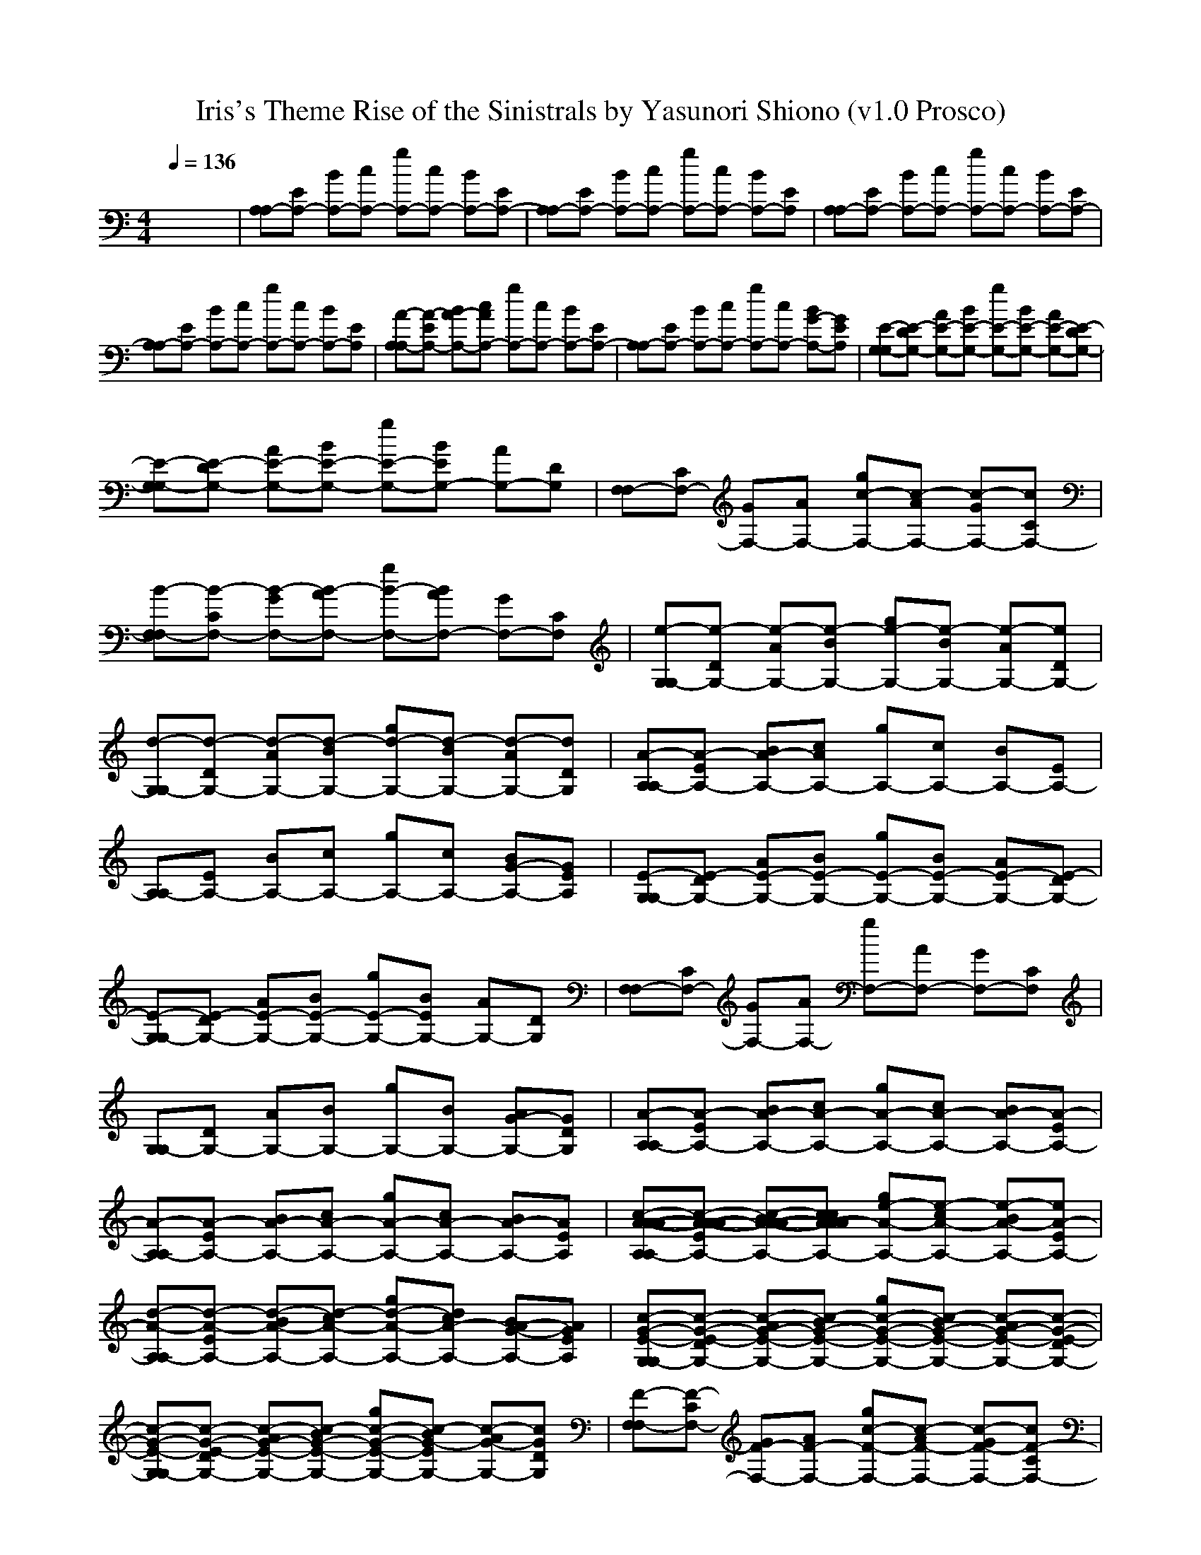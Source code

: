 X:1
T:Iris's Theme Rise of the Sinistrals by Yasunori Shiono (v1.0 Prosco)
M:4/4
L:1/8
Q:1/4=136
K:C % 0 sharps
x8| \
[A,A,-][EA,-] [BA,-][cA,-] [gA,-][cA,-] [BA,-][EA,-]| \
[A,A,-][EA,-] [BA,-][cA,-] [gA,-][cA,-] [BA,-][EA,]| \
[A,A,-][EA,-] [BA,-][cA,-] [gA,-][cA,-] [BA,-][EA,-]|
[A,A,-][EA,-] [BA,-][cA,-] [gA,-][cA,-] [BA,-][EA,]| \
[A-A,A,-][A-EA,-] [BA-A,-][cAA,-] [gA,-][cA,-] [BA,-][EA,-]| \
[A,A,-][EA,-] [BA,-][cA,-] [gA,-][cA,-] [BG-A,-][GEA,]| \
[E-G,G,-][E-DG,-] [AE-G,-][BE-G,-] [gE-G,-][BE-G,-] [AE-G,-][E-DG,-]|
[E-G,G,-][E-DG,-] [AE-G,-][BE-G,-] [gE-G,-][BEG,-] [AG,-][DG,]| \
[F,F,-][CF,-] [GF,-][AF,-] [gc-F,-][c-AF,-] [c-GF,-][cCF,-]| \
[B-F,F,-][B-CF,-] [B-GF,-][B-AF,-] [gB-F,-][BAF,-] [GF,-][CF,]| \
[e-G,G,-][e-DG,-] [e-AG,-][e-BG,-] [ge-G,-][e-BG,-] [e-AG,-][eDG,-]|
[d-G,G,-][d-DG,-] [d-AG,-][d-BG,-] [gd-G,-][d-BG,-] [d-AG,-][dDG,]| \
[A-A,A,-][A-EA,-] [BA-A,-][cAA,-] [gA,-][cA,-] [BA,-][EA,-]| \
[A,A,-][EA,-] [BA,-][cA,-] [gA,-][cA,-] [BG-A,-][GEA,]| \
[E-G,G,-][E-DG,-] [AE-G,-][BE-G,-] [gE-G,-][BE-G,-] [AE-G,-][E-DG,-]|
[E-G,G,-][E-DG,-] [AE-G,-][BE-G,-] [gE-G,-][BEG,-] [AG,-][DG,]| \
[F,F,-][CF,-] [GF,-][AF,-] [gF,-][AF,-] [GF,-][CF,]| \
[G,G,-][DG,-] [AG,-][BG,-] [gG,-][BG,-] [AG-G,-][GDG,]| \
[A-A,A,-][A-EA,-] [BA-A,-][cA-A,-] [gA-A,-][cA-A,-] [BA-A,-][A-EA,-]|
[A-A,A,-][A-EA,-] [BA-A,-][cA-A,-] [gA-A,-][cA-A,-] [BA-A,-][AEA,]| \
[c-A-A-A-A,A,-][c-A-A-A-EA,-] [c-BA-A-A-A,-][ccA-AAA,-] [ge-A-A,-][e-cA-A,-] [e-BA-A,-][eA-EA,-]| \
[d-A-A,A,-][d-A-EA,-] [d-BA-A,-][d-cA-A,-] [gd-A-A,-][dcA-A,-] [BA-G-A,-][AGEA,]| \
[c-G-E-G,G,-][c-G-E-DG,-] [c-AG-E-G,-][c-BG-E-G,-] [gc-G-E-G,-][c-BG-E-G,-] [c-AG-E-G,-][c-G-E-DG,-]|
[c-G-E-G,G,-][c-G-E-DG,-] [c-AG-E-G,-][c-BG-E-G,-] [gc-G-E-G,-][c-BG-EG,-] [c-AG-G,-][cGDG,]| \
[F-F,F,-][F-CF,-] [GF-F,-][AF-F,-] [gc-F-F,-][c-AF-F,-] [c-GF-F,-][cF-CF,-]| \
[d-B-F-F,F,-][d-B-F-CF,-] [d-B-GF-F,-][d-B-AF-F,-] [gd-B-F-F,-][dBAF-F,-] [GF-F,-][FCF,]| \
[e-c-G-E-G,G,-][e-c-G-E-DG,-] [e-c-AG-E-G,-][e-c-BG-E-G,-] [ge-c-G-E-G,-][e-c-BG-E-G,-] [e-c-AG-E-G,-][ecG-E-DG,-]|
[d-G-E-G,G,-][d-G-E-DG,-] [d-AG-E-G,-][d-BG-E-G,-] [gd-G-E-G,-][d-BG-E-G,-] [d-AG-E-G,-][dGEDG,]| \
[A-A,A,-][A-EA,-] [BA-A,-][cAA,-] [ge-A,-][e-cA,-] [e-BA,-][eEA,-]| \
[d-A,A,-][d-EA,-] [d-BA,-][d-cA,-] [gd-A,-][dcA,-] [BG-A,-][GEA,]| \
[c-G-E-G,G,-][c-G-E-DG,-] [c-AG-E-G,-][c-BG-E-G,-] [gc-G-E-G,-][c-BG-E-G,-] [c-AG-E-G,-][c-G-E-DG,-]|
[c-G-E-G,G,-][c-G-E-DG,-] [c-AG-E-G,-][c-BG-E-G,-] [gc-G-E-G,-][c-BG-EG,-] [c-AG-G,-][cGDG,]| \
[c-F-F,F,-][c-F-CF,-] [c-GF-F,-][c-AF-F,-] [gc-F-F,-][c-AF-F,-] [c-GF-F,-][cFCF,]| \
[d-G,G,-][dDG,-] [e-c-AG,-][ecBG,-] [gd-G,-][dBG,-] [B-AG-G,-][BGDG,]| \
[c-A-A,A,-][c-A-EA,-] [c-BA-A,-][c-cA-A,-] [gc-A-A,-][c-cA-A,-] [c-BA-A,-][c-A-EA,-]|
[c-A-A,A,-][c-A-EA,-] [c-BA-A,-][c-cA-A,-] [gc-A-A,-][c-cA-A,-] [c-BA-A,-][cAEA,]| \
[A,A,-][EA,-] [BA,-][cA,-] [gA,-][cA,-] [BA,-][EA,-]| \
[A,A,-][EA,-] [BA,-][cA,-] [gA,-][cA,-] [BA,-][EA,]| \
[A-A,A,-][A-EA,-] [BA-A,-][cAA,-] [gA,-][cA,-] [BA,-][EA,-]|
[A,A,-][EA,-] [BA,-][cA,-] [gA,-][cA,-] [BG-A,-][GEA,]| \
[E-G,G,-][E-DG,-] [AE-G,-][BE-G,-] [gE-G,-][BE-G,-] [AE-G,-][E-DG,-]| \
[E-G,G,-][E-DG,-] [AE-G,-][BE-G,-] [gE-G,-][BEG,-] [AG,-][DG,]| \
[F,F,-][CF,-] [GF,-][AF,-] [gc-F,-][c-AF,-] [c-GF,-][cCF,-]|
[B-F,F,-][B-CF,-] [B-GF,-][B-AF,-] [gB-F,-][BAF,-] [GF,-][CF,]| \
[e-G,G,-][e-DG,-] [e-AG,-][e-BG,-] [ge-G,-][e-BG,-] [e-AG,-][eDG,-]| \
[d-G,G,-][d-DG,-] [d-AG,-][d-BG,-] [gd-G,-][d-BG,-] [d-AG,-][dDG,]| \
[A-A,A,-][A-EA,-] [BA-A,-][cAA,-] [gA,-][cA,-] [BA,-][EA,-]|
[A,A,-][EA,-] [BA,-][cA,-] [gA,-][cA,-] [BG-A,-][GEA,]| \
[E-G,G,-][E-DG,-] [AE-G,-][BE-G,-] [gE-G,-][BE-G,-] [AE-G,-][E-DG,-]| \
[E-G,G,-][E-DG,-] [AE-G,-][BE-G,-] [gE-G,-][BEG,-] [AG,-][DG,]| \
[F,F,-][CF,-] [GF,-][AF,-] [gF,-][AF,-] [GF,-][CF,]|
[G,G,-][DG,-] [AG,-][BG,-] [gG,-][BG,-] [AG-G,-][GDG,]| \
[A-A,A,-][A-EA,-] [BA-A,-][cA-A,-] [gA-A,-][cA-A,-] [BA-A,-][A-EA,-]| \
[A-A,A,-][A-EA,-] [BA-A,-][cA-A,-] [gA-A,-][cA-A,-] [BA-A,-][AEA,]| \
[A-A,A,-][A-EA,-] [BA-A,-][cAA,-] [ge-A,-][e-cA,-] [e-BA,-][eEA,-]|
[d-B-A,A,-][d-B-EA,-] [d-B-BA,-][d-cB-A,-] [gd-B-A,-][dcBA,-] [BG-A,-][GEA,]| \
[c-G-E-G,G,-][c-G-E-DG,-] [c-AG-E-G,-][c-BG-E-G,-] [gc-G-E-G,-][c-BG-E-G,-] [c-AG-E-G,-][c-G-E-DG,-]| \
[c-G-E-G,G,-][c-G-E-DG,-] [c-AG-E-G,-][c-BG-E-G,-] [gc-G-E-G,-][c-BG-EG,-] [c-AG-G,-][cGDG,]| \
[F-F,F,-][F-CF,-] [GF-F,-][AF-F,-] [gc-F-F,-][c-AF-F,-] [c-GF-F,-][cF-CF,-]|
[d-B-F-F,F,-][d-B-F-CF,-] [d-B-GF-F,-][d-B-AF-F,-] [gd-B-F-F,-][dBAF-F,-] [GF-F,-][FCF,]| \
[e-c-G-E-G,G,-][e-c-G-E-DG,-] [e-c-AG-E-G,-][e-c-BG-E-G,-] [ge-c-G-E-G,-][e-c-BG-E-G,-] [e-c-AG-E-G,-][ecG-E-DG,-]| \
[d-G-E-G,G,-][d-G-E-DG,-] [d-AG-E-G,-][d-BG-E-G,-] [gd-G-E-G,-][d-BG-E-G,-] [d-AG-E-G,-][dGEDG,]| \
[A-A,A,-][A-EA,-] [BA-A,-][cAA,-] [ge-A,-][e-cA,-] [e-BA,-][eEA,-]|
[d-A,A,-][d-EA,-] [d-BA,-][d-cA,-] [gd-A,-][dcA,-] [BG-A,-][GEA,]| \
[c-G-E-G,G,-][c-G-E-DG,-] [c-AG-E-G,-][c-BG-E-G,-] [gc-G-E-G,-][c-BG-E-G,-] [c-AG-E-G,-][c-G-E-DG,-]| \
[c-G-E-G,G,-][c-G-E-DG,-] [c-AG-E-G,-][c-BG-E-G,-] [gc-G-E-G,-][c-BG-EG,-] [c-AG-G,-][cGDG,]| \
[c-F-F,F,-][c-F-CF,-] [c-GF-F,-][c-AF-F,-] [gc-F-F,-][c-AF-F,-] [c-GF-F,-][cFCF,]|
[d-G,G,-][dDG,-] [e-c-AG,-][ecBG,-] [gd-G,-][dBG,-] [B-AG-G,-][BGDG,]| \
[c-A-A,A,-][c-A-EA,-] [c-BA-A,-][c-cA-A,-] [gc-A-A,-][c-cA-A,-] [c-BA-A,-][c-A-EA,-]| \
[c-A-A,A,-][c-A-EA,-] [c-BA-A,-][c-cA-A,-] [gc-A-A,-][c-cA-A,-] [c-BA-A,-][cAEA,]| \
[A,A,-][EA,-] [BA,-][cA,-] [gA,-][cA,-] [BA,-][EA,-]|
[A,A,-][EA,-] [BA,-][cA,-] [gA,-][cA,-] [BA,-][EA,]|